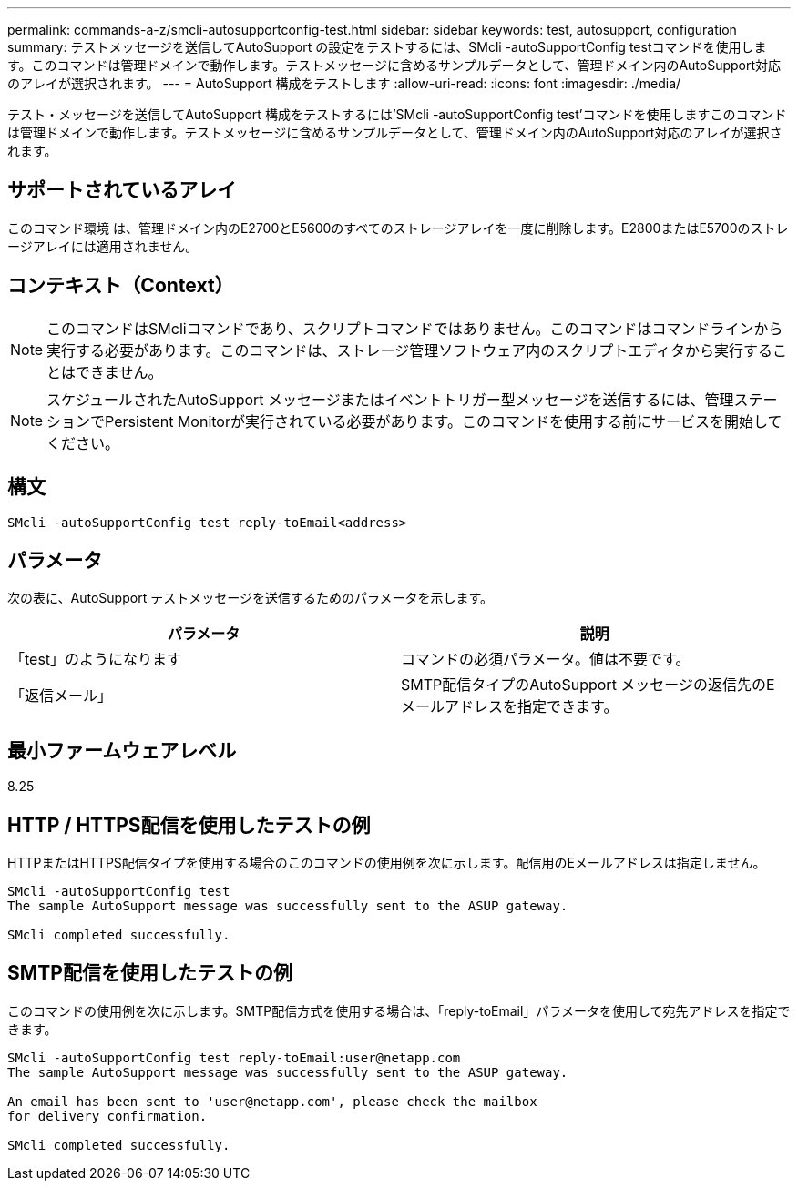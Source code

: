 ---
permalink: commands-a-z/smcli-autosupportconfig-test.html 
sidebar: sidebar 
keywords: test, autosupport, configuration 
summary: テストメッセージを送信してAutoSupport の設定をテストするには、SMcli -autoSupportConfig testコマンドを使用します。このコマンドは管理ドメインで動作します。テストメッセージに含めるサンプルデータとして、管理ドメイン内のAutoSupport対応のアレイが選択されます。 
---
= AutoSupport 構成をテストします
:allow-uri-read: 
:icons: font
:imagesdir: ./media/


[role="lead"]
テスト・メッセージを送信してAutoSupport 構成をテストするには'SMcli -autoSupportConfig test'コマンドを使用しますこのコマンドは管理ドメインで動作します。テストメッセージに含めるサンプルデータとして、管理ドメイン内のAutoSupport対応のアレイが選択されます。



== サポートされているアレイ

このコマンド環境 は、管理ドメイン内のE2700とE5600のすべてのストレージアレイを一度に削除します。E2800またはE5700のストレージアレイには適用されません。



== コンテキスト（Context）

[NOTE]
====
このコマンドはSMcliコマンドであり、スクリプトコマンドではありません。このコマンドはコマンドラインから実行する必要があります。このコマンドは、ストレージ管理ソフトウェア内のスクリプトエディタから実行することはできません。

====
[NOTE]
====
スケジュールされたAutoSupport メッセージまたはイベントトリガー型メッセージを送信するには、管理ステーションでPersistent Monitorが実行されている必要があります。このコマンドを使用する前にサービスを開始してください。

====


== 構文

[listing]
----
SMcli -autoSupportConfig test reply-toEmail<address>
----


== パラメータ

次の表に、AutoSupport テストメッセージを送信するためのパラメータを示します。

[cols="2*"]
|===
| パラメータ | 説明 


 a| 
「test」のようになります
 a| 
コマンドの必須パラメータ。値は不要です。



 a| 
「返信メール」
 a| 
SMTP配信タイプのAutoSupport メッセージの返信先のEメールアドレスを指定できます。

|===


== 最小ファームウェアレベル

8.25



== HTTP / HTTPS配信を使用したテストの例

HTTPまたはHTTPS配信タイプを使用する場合のこのコマンドの使用例を次に示します。配信用のEメールアドレスは指定しません。

[listing]
----
SMcli -autoSupportConfig test
The sample AutoSupport message was successfully sent to the ASUP gateway.

SMcli completed successfully.
----


== SMTP配信を使用したテストの例

このコマンドの使用例を次に示します。SMTP配信方式を使用する場合は、「reply-toEmail」パラメータを使用して宛先アドレスを指定できます。

[listing]
----
SMcli -autoSupportConfig test reply-toEmail:user@netapp.com
The sample AutoSupport message was successfully sent to the ASUP gateway.

An email has been sent to 'user@netapp.com', please check the mailbox
for delivery confirmation.

SMcli completed successfully.
----